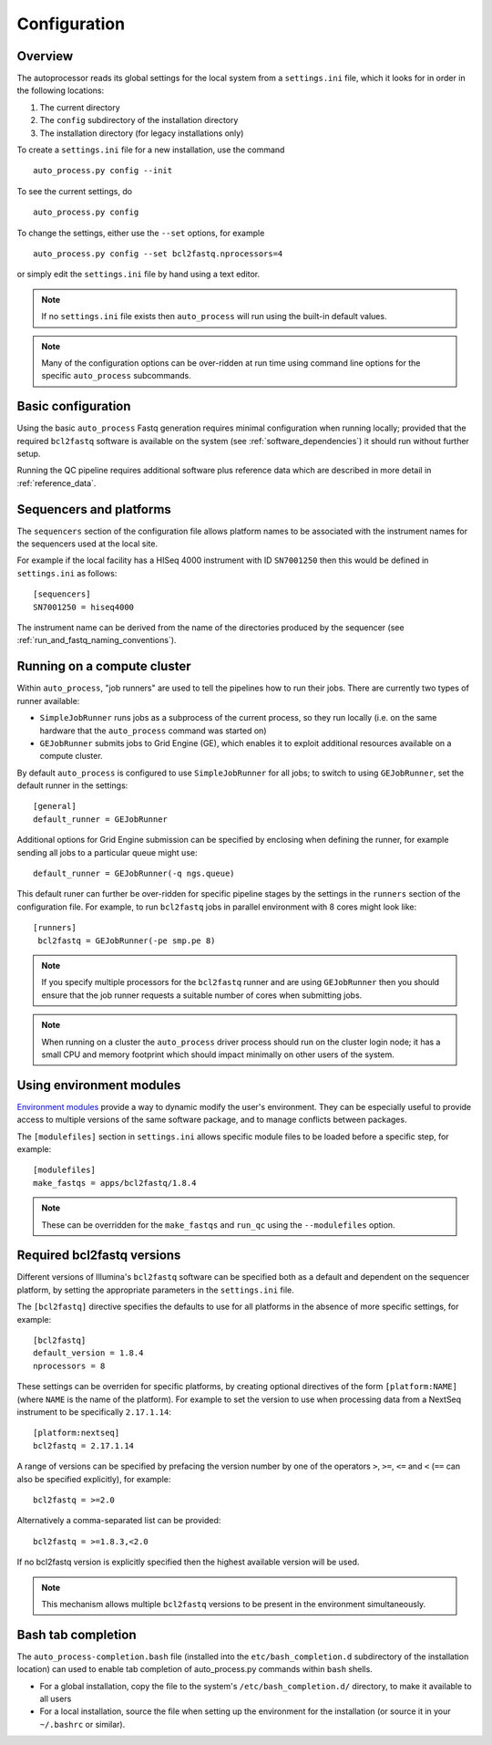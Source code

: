 
.. _auto_process_configuration:

*************
Configuration
*************

--------
Overview
--------

The autoprocessor reads its global settings for the local system from a
``settings.ini`` file, which it looks for in order in the following
locations:

1. The current directory
2. The ``config`` subdirectory of the installation directory
3. The installation directory (for legacy installations only)

To create a ``settings.ini`` file for a new installation, use the command

::

    auto_process.py config --init

To see the current settings, do

::

    auto_process.py config


To change the settings, either use the ``--set`` options, for example

::

    auto_process.py config --set bcl2fastq.nprocessors=4

or simply edit the ``settings.ini`` file by hand using a text editor.


.. note::

   If no ``settings.ini`` file exists then ``auto_process`` will run
   using the built-in default values.

.. note::

   Many of the configuration options can be over-ridden at run time
   using command line options for the specific ``auto_process``
   subcommands.

.. _basic_configuration:

-------------------
Basic configuration
-------------------

Using the basic ``auto_process`` Fastq generation requires minimal
configuration when running locally; provided that the required
``bcl2fastq`` software is available on the system (see
:ref:`software_dependencies`) it should run without further setup.

Running the QC pipeline requires additional software plus reference data
which are described in more detail in :ref:`reference_data`.

.. _config_sequencer_platforms:

------------------------
Sequencers and platforms
------------------------

The ``sequencers`` section of the configuration file allows
platform names to be associated with the instrument names for the
sequencers used at the local site.

For example if the local facility has a HISeq 4000 instrument
with ID ``SN7001250`` then this would be defined in ``settings.ini``
as follows:

::

   [sequencers]
   SN7001250 = hiseq4000

The instrument name can be derived from the name of the directories
produced by the sequencer (see :ref:`run_and_fastq_naming_conventions`).

.. _running_on_compute_cluster:

----------------------------
Running on a compute cluster
----------------------------

Within ``auto_process``, "job runners" are used to tell the pipelines
how to run their jobs. There are currently two types of runner available:

* ``SimpleJobRunner`` runs jobs as a subprocess of the current process,
  so they run locally (i.e. on the same hardware that the ``auto_process``
  command was started on)
* ``GEJobRunner`` submits jobs to Grid Engine (GE), which enables it to
  exploit additional resources available on a compute cluster.

By default ``auto_process`` is configured to use ``SimpleJobRunner``
for all jobs; to switch to using ``GEJobRunner``, set the default runner
in the settings:

::

   [general]
   default_runner = GEJobRunner

Additional options for Grid Engine submission can be specified by
enclosing when defining the runner, for example sending all jobs to a
particular queue might use:

::

   default_runner = GEJobRunner(-q ngs.queue)

This default runer can further be over-ridden for specific pipeline
stages by the settings in the ``runners`` section of the configuration
file. For example, to run ``bcl2fastq`` jobs in parallel environment
with 8 cores might look like:

::

   [runners]
    bcl2fastq = GEJobRunner(-pe smp.pe 8)

.. note::

   If you specify multiple processors for the ``bcl2fastq`` runner and are
   using ``GEJobRunner`` then you should ensure that the job runner requests
   a suitable number of cores when submitting jobs.

.. note::

   When running on a cluster the ``auto_process`` driver process should
   run on the cluster login node; it has a small CPU and memory footprint
   which should impact minimally on other users of the system.

.. _environment-modules:

-------------------------
Using environment modules
-------------------------

`Environment modules <http://modules.sourceforge.net/>`_ provide a way to
dynamic modify the user's environment. They can be especially useful to
provide access to multiple versions of the same software package, and to
manage conflicts between packages.

The ``[modulefiles]`` section in ``settings.ini`` allows specific module
files to be loaded before a specific step, for example::

    [modulefiles]
    make_fastqs = apps/bcl2fastq/1.8.4

.. note::

   These can be overridden for the ``make_fastqs`` and ``run_qc`` using
   the ``--modulefiles`` option.

.. _required_bcl2fastq_versions:

---------------------------
Required bcl2fastq versions
---------------------------

Different versions of Illumina's ``bcl2fastq`` software can be specified
both as a default and dependent on the sequencer platform, by setting the
appropriate parameters in the ``settings.ini`` file.

The ``[bcl2fastq]`` directive specifies the defaults to use for all
platforms in the absence of more specific settings, for example::

    [bcl2fastq]
    default_version = 1.8.4
    nprocessors = 8

These settings can be overriden for specific platforms, by creating optional
directives of the form ``[platform:NAME]`` (where ``NAME`` is the name of the
platform). For example to set the version to use when processing data from a
NextSeq instrument to be specifically ``2.17.1.14``::

    [platform:nextseq]
    bcl2fastq = 2.17.1.14

A range of versions can be specified by prefacing the version number by
one of the operators ``>``, ``>=``, ``<=`` and ``<`` (``==`` can also be
specified explicitly), for example::

    bcl2fastq = >=2.0

Alternatively a comma-separated list can be provided::

    bcl2fastq = >=1.8.3,<2.0

If no bcl2fastq version is explicitly specified then the highest available
version will be used.

.. note::

   This mechanism allows multiple ``bcl2fastq`` versions to be present
   in the environment simultaneously.

-------------------
Bash tab completion
-------------------

The ``auto_process-completion.bash`` file (installed into the
``etc/bash_completion.d`` subdirectory of the installation location) can
used to enable tab completion of auto_process.py commands within ``bash``
shells.

* For a global installation, copy the file to the system's
  ``/etc/bash_completion.d/`` directory, to make it available
  to all users
* For a local installation, source the file when setting up the
  environment for the installation (or source it in your
  ``~/.bashrc`` or similar).
